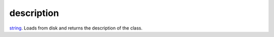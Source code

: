 description
====================================================================================================

`string`_. Loads from disk and returns the description of the class.

.. _`string`: ../../../lua/type/string.html
